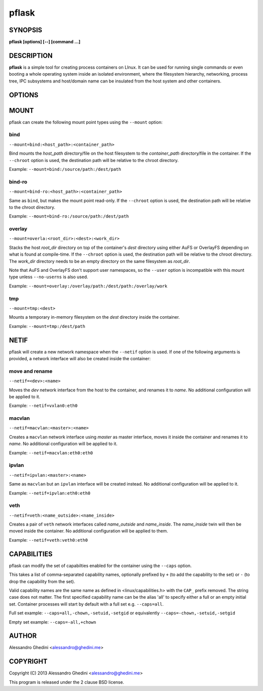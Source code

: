 .. _pflask(1):

pflask
======

SYNOPSIS
--------

.. program:: pflask

**pflask [options] [--] [command ...]**

DESCRIPTION
-----------

**pflask** is a simple tool for creating process containers on LInux. It can be
used for running single commands or even booting a whole operating system
inside an isolated environment, where the filesystem hierarchy, networking,
process tree, IPC subsystems and host/domain name can be insulated from the
host system and other containers.

OPTIONS
-------

.. option:: -b, --caps=<+cap1>,<cap2>,<-cap3>

   Change the effective capabilities inside the container. See CAPABILITIES_
   for more information.

.. option:: -r, --chroot=<dir>

   Change the root directory inside the container.

.. option:: -c, --chdir=<dir>

   Change the current directory inside the container.

.. option:: -t, --hostname

   Set the container hostname.

.. option:: -m, --mount=<type>:<opts>

   Create a new *type* mount point inside the container. See MOUNT_ for more
   information.

.. option:: -n, --netif[=<opts>]

   Disconnect the container networking from the host. See NETIF_ for more
   information.

.. option:: -u, --user=<user>

   Run the command under the specified user. This also automatically creates
   a user namespace and maps the user *user* to itself, unless ``--user-map``
   is also used.

   This is not always the correct behaviour (e.g. when using ``--user`` with
   ``--chroot`` without ``--user-map``), so the ``--no-userns`` option can be
   used to disable the user namespace.

.. option:: -e, --user-map=<map>

   Create a user namespace and map container users to host users. The *map*
   argument is composed of three values separated by ``:``: the first userid
   as seen in the user namespace of the container, the first userid as seen
   on the host, and a range indicating the number of consecutive ids to map.

   Example: ``--user-map=0:100000,65536``

.. option:: -w, --ephemeral

   Discard any change to / once the container exits. This can only be used
   along with ``--chroot`` and requires support for the overlay_ mount type.

.. option:: -g, --cgroup=<controller>

   Create a new cgroup in the given controller and move the container inside
   it.

.. option:: -d, --detach

   Detach from terminal.

.. option:: -a, --attach=<pid>

   Attach to the *pid* detached process. Only a process with the same UID of
   the detached process can attach to it. To detach again press `^@` (Ctrl + @).

.. option:: -s, --setenv=<name>=<value>[,<name>=<value> ...]

   Set additional environment variables. It takes a comma-separated list of
   variables of the form `name=value`. This option may be used more than once.

.. option:: -k, --keepenv

   Do not clear environment (only relevant when used with ``--chroot``).

.. option:: -U, --no-userns

   Disable user namespace.

.. option:: -M, --no-mountns

   Disable mount namespace.

.. option:: -N, --no-netns

   Disable net namespace.

.. option:: -I, --no-ipcns

   Disable IPC namespace.

.. option:: -H, --no-utsns

   Disable UTS namespace.

.. option:: -P, --no-pidns

   Disable PID namespace.

MOUNT
-----

pflask can create the following mount point types using the ``--mount`` option:

bind
~~~~

``--mount=bind:<host_path>:<container_path>``

Bind mounts the *host_path* directory/file on the host filesystem to the
*container_path* directory/file in the container. If the ``--chroot`` option is
used, the destination path will be relative to the chroot directory.

Example: ``--mount=bind:/source/path:/dest/path``

bind-ro
~~~~~~~

``--mount=bind-ro:<host_path>:<container_path>``

Same as ``bind``, but makes the mount point read-only. If the ``--chroot``
option is used, the destination path will be relative to the chroot directory.

Example: ``--mount=bind-ro:/source/path:/dest/path``

overlay
~~~~~~~

``--mount=overla:<root_dir>:<dest>:<work_dir>``

Stacks the host *root_dir* directory on top of the container's *dest* directory
using either AuFS or OverlayFS depending on what is found at compile-time. If
the ``--chroot`` option is used, the destination path will be relative to the
chroot directory. The *work_dir* directory needs to be an empty directory on
the same filesystem as *root_dir*.

Note that AuFS and OverlayFS don't support user namespaces, so the ``--user``
option is incompatible with this mount type unless ``--no-userns`` is also used.

Example: ``--mount=overlay:/overlay/path:/dest/path:/overlay/work``

tmp
~~~

``--mount=tmp:<dest>``

Mounts a temporary in-memory filesystem on the *dest* directory inside the
container.

Example: ``--mount=tmp:/dest/path``

NETIF
-----

pflask will create a new network namespace when the ``--netif`` option is used.
If one of the following arguments is provided, a network interface will also be
created inside the container:

move and rename
~~~~~~~~~~~~~~~

``--netif=<dev>:<name>``

Moves the *dev* network interface from the host to the container, and renames
it to *name*. No additional configuration will be applied to it.

Example: ``--netif=vxlan0:eth0``

macvlan
~~~~~~~

``--netif=macvlan:<master>:<name>``

Creates a ``macvlan`` network interface using *master* as master interface,
moves it inside the container and renames it to *name*. No additional
configuration will be applied to it.

Example: ``--netif=macvlan:eth0:eth0``

ipvlan
~~~~~~~

``--netif=ipvlan:<master>:<name>``

Same as ``macvlan`` but an ``ipvlan`` interface will be created instead. No
additional configuration will be applied to it.

Example: ``--netif=ipvlan:eth0:eth0``

veth
~~~~

``--netif=veth:<name_outside>:<name_inside>``

Creates a pair of ``veth`` network interfaces called *name_outside* and
*name_inside*. The *name_inside* twin will then be moved inside the container.
No additional configuration will be applied to them.

Example: ``--netif=veth:veth0:eth0``

CAPABILITIES
------------

pflask can modify the set of capabilties enabled for the container using the
``--caps`` option.

This takes a list of comma-separated capability names, optionally prefixed by
``+`` (to add the capability to the set) or ``-`` (to drop the capability from
the set).

Valid capability names are the same name as defined in <linux/capabilities.h>
with the ``CAP_`` prefix removed. The string case does not matter. The first
specified capability name can be the alias 'all' to specify either a full or
an empty initial set. Container processes will start by default with a full
set e.g. ``--caps=all``.

Full set example: ``--caps=all,-chown,-setuid,-setgid`` or equivalently ``--caps=-chown,-setuid,-setgid``

Empty set example: ``--caps=-all,+chown``

AUTHOR
------

Alessandro Ghedini <alessandro@ghedini.me>

COPYRIGHT
---------

Copyright (C) 2013 Alessandro Ghedini <alessandro@ghedini.me>

This program is released under the 2 clause BSD license.
